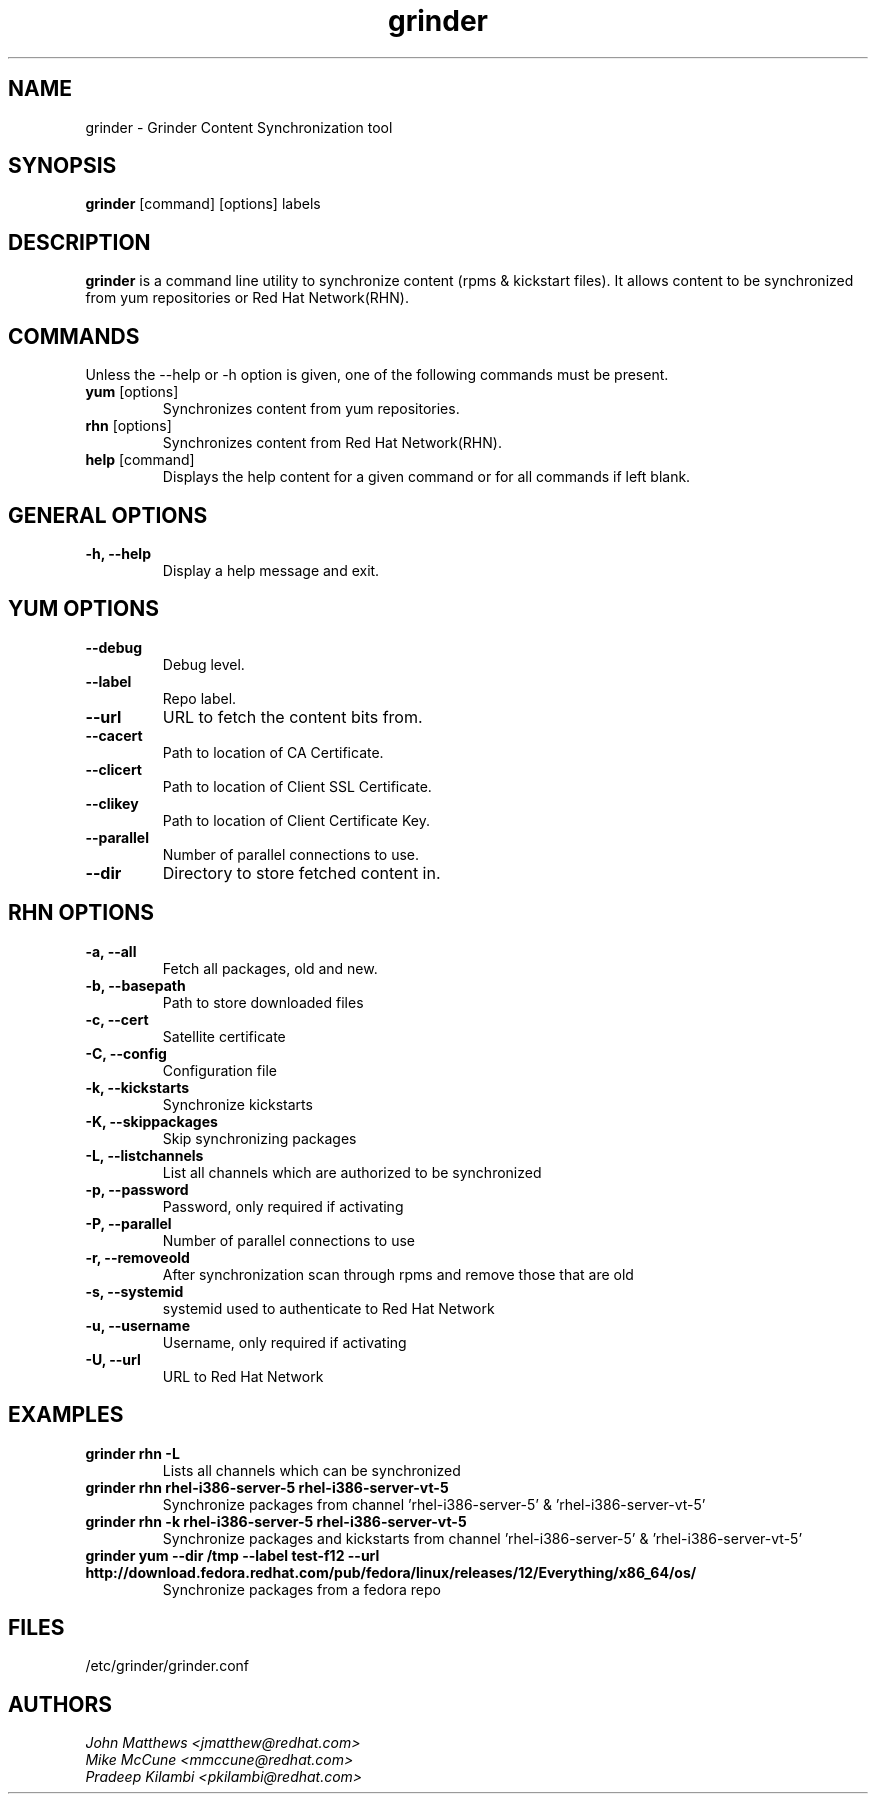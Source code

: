 .\" grinder - Grinder Content Synchronization tool
.TH "grinder" "8" ""  "John Matthews" ""
.SH "NAME"
grinder \- Grinder Content Synchronization tool
.SH "SYNOPSIS"
\fBgrinder\fP [command] [options] labels
.SH "DESCRIPTION"
.PP
\fBgrinder\fP is a command line utility to synchronize content (rpms & kickstart files). It allows content to be synchronized from yum repositories or Red Hat Network(RHN)\.
.PP
.PP
.SH "COMMANDS"
Unless the --help or -h option is given, one of the following commands
must be present\&.
.PP
.PP
.IP "\fByum\fP [options]"
Synchronizes content from yum repositories\&.
.IP
.IP "\fBrhn\fP [options]"
Synchronizes content from Red Hat Network(RHN)\&.
.IP
.IP "\fBhelp\fP [command]"
Displays the help content for a given command or for all commands if left blank\&.
.IP
.PP
.SH "GENERAL OPTIONS"
.PP
.IP "\fB\-h, \-\-help\fP"
Display a help message and exit\&.
.PP
.SH "YUM OPTIONS"
.PP
.IP "\fB\-\-debug\fP"
Debug level\&.
.br
.IP "\fB\-\-label\fP"
Repo label\&.
.br
.IP "\fB\-\-url\fP"
URL to fetch the content bits from\&.
.br
.IP "\fB\-\-cacert\fP"
Path to location of CA Certificate\&.
.br
.IP "\fB\-\-clicert\fP"
Path to location of Client SSL Certificate\&.
.br
.IP "\fB\-\-clikey\fP"
Path to location of Client Certificate Key\&.
.br
.IP "\fB\-\-parallel\fP"
Number of parallel connections to use\&.
.br
.IP "\fB\-\-dir\fP"
Directory to store fetched content in\&.
.br
.SH "RHN OPTIONS"
.PP
.IP "\fB\-a, \-\-all\fP"
Fetch all packages, old and new.
.br
.IP "\fB\-b, \-\-basepath\fP"
Path to store downloaded files
.br
.IP "\fB\-c, \-\-cert\fP"
Satellite certificate
.br
.IP "\fB\-C, \-\-config\fP"
Configuration file
.br
.IP "\fB\-k, \-\-kickstarts\fP"
Synchronize kickstarts
.br
.IP "\fB\-K, \-\-skippackages\fP"
Skip synchronizing packages
.br
.IP "\fB\-L, \-\-listchannels\fP"
List all channels which are authorized to be synchronized
.br
.IP "\fB\-p, \-\-password\fP"
Password, only required if activating
.br
.IP "\fB\-P, \-\-parallel\fP"
Number of parallel connections to use
.br
.IP "\fB\-r, \-\-removeold\fP"
After synchronization scan through rpms and remove those that are old
.br
.IP "\fB\-s, \-\-systemid\fP"
systemid used to authenticate to Red Hat Network
.br
.IP "\fB\-u, \-\-username\fP"
Username, only required if activating
.br
.IP "\fB\-U, \-\-url\fP"
URL to Red Hat Network

.SH "EXAMPLES"
.PP
.br
.IP "\fB grinder rhn -L\fP"
Lists all channels which can be synchronized
.br
.IP "\fB\ grinder rhn rhel-i386-server-5 rhel-i386-server-vt-5\fP"
Synchronize packages from channel 'rhel-i386-server-5' & 'rhel-i386-server-vt-5'
.br
.IP "\fB\ grinder rhn -k rhel-i386-server-5 rhel-i386-server-vt-5\fP"
Synchronize packages and kickstarts from channel 'rhel-i386-server-5' & 'rhel-i386-server-vt-5'
.br
.IP "\fB\ grinder yum --dir /tmp --label test-f12 --url http://download.fedora.redhat.com/pub/fedora/linux/releases/12/Everything/x86_64/os/\fP"
Synchronize packages from a fedora repo
.br
.PP
.PP
.SH "FILES"
.nf
/etc/grinder/grinder.conf
.fi

.PP
.SH "AUTHORS"
.nf
.I John Matthews <jmatthew@redhat.com>
.I Mike McCune  <mmccune@redhat.com>
.I Pradeep Kilambi <pkilambi@redhat.com>
